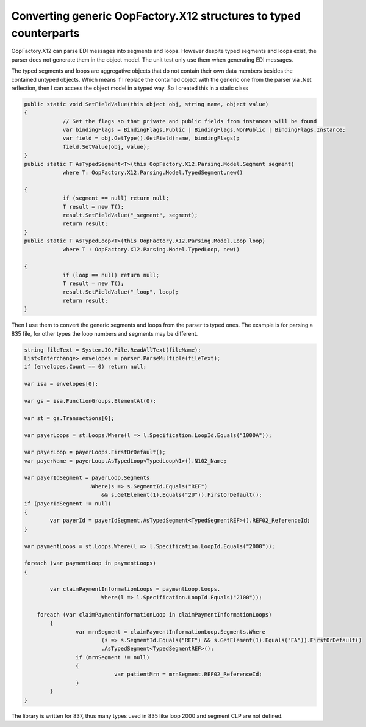 Converting generic OopFactory.X12 structures to typed counterparts
========================================================================

.. post:: 30 Apr, 2021
   :tags: OopFactory.X12, 835, 837, EDI
   :category: C#, EDI
   :author: me
   :nocomments:

.. index:: pair: OopFactory.X12; EDI

OopFactory.X12 can parse EDI messages into segments and loops. However despite typed segments and loops exist, the parser does not generate them in the object model.  The unit test only use them when generating EDI messages.

The typed segments and loops are aggregative objects that do not contain their own data members besides the contained untyped objects. Which means if I replace the contained object with the generic one from the parser via .Net reflection, then I can access the object model in a typed way. So I created this in a static class

.. code-block:: C#

    public static void SetFieldValue(this object obj, string name, object value)
    {
                // Set the flags so that private and public fields from instances will be found
                var bindingFlags = BindingFlags.Public | BindingFlags.NonPublic | BindingFlags.Instance;
                var field = obj.GetType().GetField(name, bindingFlags);
                field.SetValue(obj, value);
    }
    public static T AsTypedSegment<T>(this OopFactory.X12.Parsing.Model.Segment segment)
                where T: OopFactory.X12.Parsing.Model.TypedSegment,new()

    {
                if (segment == null) return null;
                T result = new T();
                result.SetFieldValue("_segment", segment);
                return result;
    }
    public static T AsTypedLoop<T>(this OopFactory.X12.Parsing.Model.Loop loop)
                where T : OopFactory.X12.Parsing.Model.TypedLoop, new()

    {
                if (loop == null) return null;
                T result = new T();
                result.SetFieldValue("_loop", loop);
                return result;
    }


Then I use them to convert the generic segments and loops from the parser to typed ones. The example is for parsing a 835 file, for other types the loop numbers and segments may be different.

.. code-block:: C#

    string fileText = System.IO.File.ReadAllText(fileName);
    List<Interchange> envelopes = parser.ParseMultiple(fileText);
    if (envelopes.Count == 0) return null;

    var isa = envelopes[0];

    var gs = isa.FunctionGroups.ElementAt(0);

    var st = gs.Transactions[0];

    var payerLoops = st.Loops.Where(l => l.Specification.LoopId.Equals("1000A"));

    var payerLoop = payerLoops.FirstOrDefault();
    var payerName = payerLoop.AsTypedLoop<TypedLoopN1>().N102_Name;

    var payerIdSegment = payerLoop.Segments
                        .Where(s => s.SegmentId.Equals("REF")
                            && s.GetElement(1).Equals("2U")).FirstOrDefault();
    if (payerIdSegment != null)
    {
            var payerId = payerIdSegment.AsTypedSegment<TypedSegmentREF>().REF02_ReferenceId;
    }

    var paymentLoops = st.Loops.Where(l => l.Specification.LoopId.Equals("2000"));

    foreach (var paymentLoop in paymentLoops)
    {

            var claimPaymentInformationLoops = paymentLoop.Loops.
                            Where(l => l.Specification.LoopId.Equals("2100"));

        foreach (var claimPaymentInformationLoop in claimPaymentInformationLoops)
            {
                    var mrnSegment = claimPaymentInformationLoop.Segments.Where
                            (s => s.SegmentId.Equals("REF") && s.GetElement(1).Equals("EA")).FirstOrDefault()
                            .AsTypedSegment<TypedSegmentREF>();
                    if (mrnSegment != null)
                    {
                                var patientMrn = mrnSegment.REF02_ReferenceId;
                    }
            }
    }


The library is written for 837, thus many types used in 835 like loop 2000 and segment CLP are not defined.